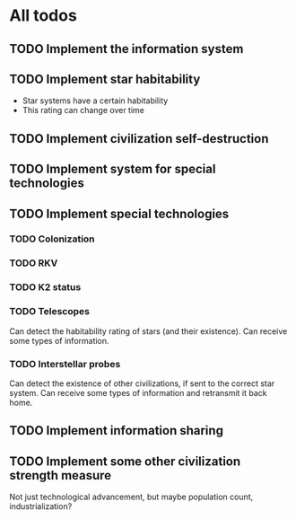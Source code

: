 * All todos
** TODO Implement the information system
** TODO Implement star habitability
- Star systems have a certain habitability
- This rating can change over time
** TODO Implement civilization self-destruction
** TODO Implement system for special technologies
** TODO Implement special technologies
*** TODO Colonization
*** TODO RKV
*** TODO K2 status
*** TODO Telescopes
Can detect the habitability rating of stars (and their existence).
Can receive some types of information.
*** TODO Interstellar probes
Can detect the existence of other civilizations, if sent to the correct star system.
Can receive some types of information and retransmit it back home.
** TODO Implement information sharing
** TODO Implement some other civilization strength measure
Not just technological advancement, but maybe population count, industrialization?

